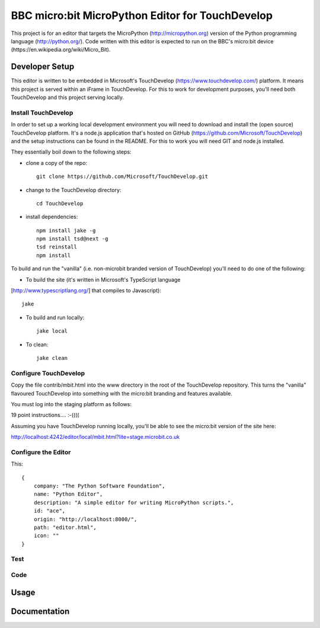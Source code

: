 BBC micro:bit MicroPython Editor for TouchDevelop
=================================================

This project is for an editor that targets the MicroPython
(http://micropython.org) version of the Python programming language
(http://python.org/). Code written with this editor is expected to run on the
BBC's micro:bit device (https://en.wikipedia.org/wiki/Micro_Bit).

Developer Setup
---------------

This editor is written to be embedded in Microsoft's TouchDevelop
(https://www.touchdevelop.com/) platform. It means this project is served
within an iFrame in TouchDevelop. For this to work for development purposes,
you'll need both TouchDevelop and this project serving locally.

Install TouchDevelop
++++++++++++++++++++

In order to set up a working local development environment you will need to
download and install the (open source) TouchDevelop platform. It's a node.js
application that's hosted on GitHub (https://github.com/Microsoft/TouchDevelop)
and the setup instructions can be found in the README. For this to work you
will need GIT and node.js installed.

They essentially boil down to the following steps:

* clone a copy of the repo::

    git clone https://github.com/Microsoft/TouchDevelop.git

* change to the TouchDevelop directory::

    cd TouchDevelop

* install dependencies::

    npm install jake -g
    npm install tsd@next -g
    tsd reinstall
    npm install

To build and run the "vanilla" (i.e. non-microbit branded version of
TouchDevelop) you'll need to do one of the following:

* To build the site (it's written in Microsoft's TypeScript language
[http://www.typescriptlang.org/] that compiles to Javascript)::

    jake

* To build and run locally::

    jake local

* To clean::

    jake clean


Configure TouchDevelop
++++++++++++++++++++++

Copy the file contrib/mbit.html into the www directory in the root of the
TouchDevelop repository. This turns the "vanilla" flavoured TouchDevelop into
something with the micro:bit branding and features available.

You must log into the staging platform as follows:

19 point instructions.... :-((((

Assuming you have TouchDevelop running locally, you'll be able to see the
micro:bit version of the site here:

http://localhost:4242/editor/local/mbit.html?lite=stage.microbit.co.uk

Configure the Editor
++++++++++++++++++++

This::

    {
        company: "The Python Software Foundation",
        name: "Python Editor",
        description: "A simple editor for writing MicroPython scripts.",
        id: "ace",
        origin: "http://localhost:8000/",
        path: "editor.html",
        icon: ""
    }

Test
++++

Code
++++

Usage
-----

Documentation
-------------

